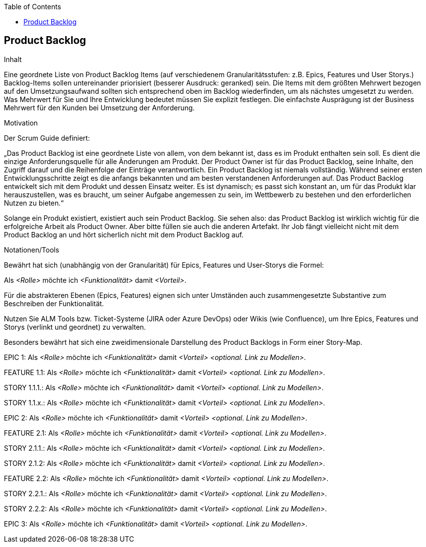 :jbake-title: Product Backlog
:jbake-type: page_toc
:jbake-status: published
:jbake-menu: req42
:jbake-order: 4
:filename: /chapters/04_Product-Backlog.adoc
ifndef::imagesdir[:imagesdir: ../../images]

:toc:

[[section-Product-Backlog]]
== Product Backlog

[role="req42help"]
****
.Inhalt
Eine geordnete Liste von Product Backlog Items (auf verschiedenem Granularitätsstufen: z.B. Epics, Features und User Storys.) Backlog-Items sollen untereinander priorisiert (besserer Ausdruck: geranked) sein. Die Items mit dem größten Mehrwert bezogen auf den Umsetzungsaufwand sollten sich entsprechend oben im Backlog wiederfinden, um als nächstes umgesetzt zu werden. Was Mehrwert für Sie und Ihre Entwicklung bedeutet müssen Sie explizit festlegen. Die einfachste Ausprägung ist der Business Mehrwert für den Kunden bei Umsetzung der Anforderung.

.Motivation
Der Scrum Guide definiert: 

„Das Product Backlog ist eine geordnete Liste von allem, von dem bekannt ist, dass es im Produkt enthalten sein soll. Es dient die einzige Anforderungsquelle für alle Änderungen am Produkt. Der Product Owner ist für das Product Backlog, seine Inhalte, den Zugriff darauf und die Reihenfolge der Einträge verantwortlich.
Ein Product Backlog ist niemals vollständig. Während seiner ersten Entwicklungsschritte zeigt es die anfangs bekannten und am besten verstandenen Anforderungen auf. Das Product Backlog entwickelt sich mit dem Produkt und dessen Einsatz weiter. Es ist dynamisch; es passt sich konstant an, um für das Produkt klar herauszustellen, was es braucht, um seiner Aufgabe angemessen zu sein, im Wettbewerb zu bestehen und den erforderlichen Nutzen zu bieten.“

Solange ein Produkt existiert, existiert auch sein Product Backlog.
Sie sehen also: das Product Backlog ist wirklich wichtig für die erfolgreiche Arbeit als Product Owner. Aber bitte füllen sie auch die anderen Artefakt. Ihr Job fängt vielleicht nicht mit dem Product Backlog an und hört sicherlich nicht mit dem Product Backlog auf.

.Notationen/Tools
Bewährt hat sich (unabhängig von der Granularität) für Epics, Features und User-Storys die Formel:

Als _<Rolle>_ möchte ich _<Funktionalität>_ damit _<Vorteil>_.

Für die abstrakteren Ebenen (Epics, Features) eignen sich unter Umständen auch zusammengesetzte Substantive zum Beschreiben der Funktionalität.

Nutzen Sie ALM Tools bzw. Ticket-Systeme (JIRA oder Azure DevOps) oder Wikis (wie Confluence), um Ihre Epics, Features und Storys (verlinkt und geordnet) zu verwalten.

Besonders bewährt hat sich eine zweidimensionale Darstellung des Product Backlogs in Form einer Story-Map.

// .Weiterführende Informationen
// 
// Siehe https://docs.req42.de/section-xxx in der online-Dokumentation (auf Englisch!).
****



EPIC 1:  Als _<Rolle>_ möchte ich _<Funktionalität>_ damit _<Vorteil>_ _<optional. Link zu Modellen>_.

FEATURE  1.1:  Als _<Rolle>_ möchte ich _<Funktionalität>_ damit _<Vorteil>_ _<optional. Link zu Modellen>_.

STORY 1.1.1.: Als _<Rolle>_ möchte ich _<Funktionalität>_ damit _<Vorteil>_ _<optional. Link zu Modellen>_.

STORY 1.1.x.: Als _<Rolle>_ möchte ich _<Funktionalität>_ damit _<Vorteil>_ _<optional. Link zu Modellen>_.

EPIC 2:  Als _<Rolle>_ möchte ich _<Funktionalität>_ damit _<Vorteil>_ _<optional. Link zu Modellen>_.

FEATURE  2.1:  Als _<Rolle>_ möchte ich _<Funktionalität>_ damit _<Vorteil>_ _<optional. Link zu Modellen>_.

STORY 2.1.1.: Als _<Rolle>_ möchte ich _<Funktionalität>_ damit _<Vorteil>_ _<optional. Link zu Modellen>_.

STORY 2.1.2: Als _<Rolle>_ möchte ich _<Funktionalität>_ damit _<Vorteil>_ _<optional. Link zu Modellen>_.

FEATURE  2.2:  Als _<Rolle>_ möchte ich _<Funktionalität>_ damit _<Vorteil>_ _<optional. Link zu Modellen>_.

STORY 2.2.1.: Als _<Rolle>_ möchte ich _<Funktionalität>_ damit _<Vorteil>_ _<optional. Link zu Modellen>_.

STORY 2.2.2: Als _<Rolle>_ möchte ich _<Funktionalität>_ damit _<Vorteil>_ _<optional. Link zu Modellen>_.

EPIC 3:  Als _<Rolle>_ möchte ich _<Funktionalität>_ damit _<Vorteil>_ _<optional. Link zu Modellen>_.